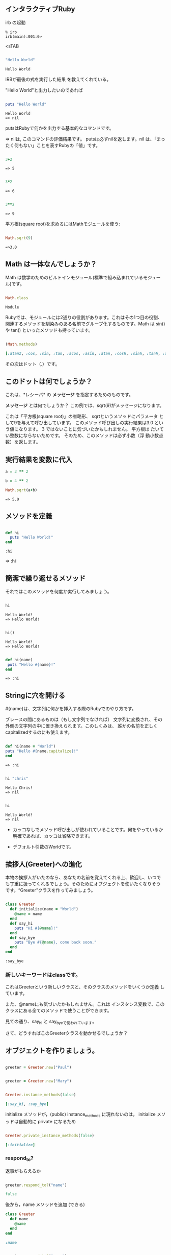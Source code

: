 ** インタラクティブRuby

irb の起動

: % irb
: irb(main):001:0>
<sTAB

#+BEGIN_SRC ruby :exports both

"Hello World"

#+END_SRC

#+RESULTS:
: Hello World

IRBが最後の式を実行した結果
を教えてくれている。 

"Hello World"と出力したいのであれば

#+BEGIN_SRC ruby :results output :exports both

puts "Hello World"

#+END_SRC

#+RESULTS:
: Hello World
: => nil

putsはRubyで何かを出力する基本的なコマンドです。 

=> nilは, このコマンドの評価結果です。 putsは必ずnilを返します。nil
は、「まったく何もない」ことを表すRubyの「値」です。

#+BEGIN_SRC ruby :exports both

3+2

#+END_SRC

#+RESULTS:
: => 5

#+BEGIN_SRC ruby :exports both

3*2

#+END_SRC

#+RESULTS:
: => 6

#+BEGIN_SRC ruby :exports both

3**2
#+END_SRC

#+RESULTS:
: => 9

平方根(square root)を求めるにはMathモジュールを使う:

#+BEGIN_SRC ruby :exports both

Math.sqrt(9)

#+END_SRC

#+RESULTS:
: =>3.0

** Math は一体なんでしょうか？

Math は数学のためのビルトインモジュール(標準で組み込まれているモジュー
ル)です。

#+BEGIN_SRC ruby :exports both

Math.class

#+END_SRC

#+RESULTS:
: Module

Rubyでは、モジュールには2通りの役割があります。これはその1つ目の役割、
関連するメソッドを馴染みのある名前でグループ化するものです。Math は
sin() や tan() といったメソッドも持っています。

#+BEGIN_SRC ruby :exports both :results code

(Math.methods)

#+END_SRC

#+RESULTS:
#+BEGIN_SRC ruby
[:atan2, :cos, :sin, :tan, :acos, :asin, :atan, :cosh, :sinh, :tanh, :acosh, :asinh, :atanh, :exp, :log, :log2, :log10, :sqrt, :cbrt, :frexp, :ldexp, :hypot, :erf, :erfc, :gamma, :lgamma, :<=>, :module_exec, :class_exec, :<=, :>=, :==, :===, :include?, :included_modules, :ancestors, :name, :public_instance_methods, :instance_methods, :private_instance_methods, :protected_instance_methods, :const_get, :constants, :const_defined?, :const_set, :class_variables, :class_variable_get, :remove_class_variable, :class_variable_defined?, :class_variable_set, :private_constant, :public_constant, :singleton_class?, :deprecate_constant, :freeze, :inspect, :module_eval, :const_missing, :prepend, :method_defined?, :class_eval, :public_method_defined?, :private_method_defined?, :<, :public_class_method, :>, :protected_method_defined?, :private_class_method, :to_s, :autoload, :autoload?, :instance_method, :public_instance_method, :include, :instance_of?, :public_send, :instance_variable_get, :instance_variable_set, :instance_variable_defined?, :remove_instance_variable, :private_methods, :kind_of?, :instance_variables, :tap, :public_method, :singleton_method, :is_a?, :extend, :define_singleton_method, :method, :to_enum, :enum_for, :=~, :!~, :eql?, :respond_to?, :display, :object_id, :send, :nil?, :hash, :class, :singleton_class, :clone, :dup, :itself, :taint, :tainted?, :untaint, :untrust, :trust, :untrusted?, :methods, :protected_methods, :frozen?, :public_methods, :singleton_methods, :!, :!=, :__send__, :equal?, :instance_eval, :instance_exec, :__id__]
#+END_SRC

その次はドット（.）です。

** このドットは何でしょうか？ 

これは、*レシーバ* の *メッセージ* を指定するためのものです。 

*メッセージ* とは何でしょうか？ この例では、sqrt(9)がメッセージになります。

これは「平方根(square root)」の省略形、 sqrtというメソッドにパラメータ
として9を与えて呼び出しています。 このメソッド呼び出しの実行結果は3.0
という値になります。 3 ではないことに気づいたかもしれません。 平方根は
たいてい整数にならないためです。 そのため、このメソッドは必ず小数（浮
動小数点数）を返します。


** 実行結果を変数に代入

#+BEGIN_SRC ruby :exports both
a = 3 ** 2

b = 4 ** 2

Math.sqrt(a+b)

#+END_SRC

#+RESULTS:
: => 5.0


** メソッドを定義

#+BEGIN_SRC ruby :exports both :session ruby

def hi
  puts "Hello World!"
end

#+END_SRC

#+RESULTS:
: :hi

=> :hi

** 簡潔で繰り返せるメソッド

それではこのメソッドを何度か実行してみましょう。
#+BEGIN_SRC ruby :exports both :results output :session ruby

hi

#+END_SRC

#+RESULTS:
: Hello World!
: => Hello World!

#+BEGIN_SRC ruby :exports both :results output :session ruby

hi()

#+END_SRC

#+RESULTS:
: Hello World!
: => Hello World!


#+BEGIN_SRC ruby :exports both :session ruby

def hi(name)
 puts "Hello #{name}!"
end

#+END_SRC

#+RESULTS:
: => :hi


** Stringに穴を開ける

#{name}は、文字列に何かを挿入する際のRubyでのやり方です。

ブレースの間にあるものは（もし文字列でなければ）
文字列に変換され、その外側の文字列の中に置き換えられます。このしくみは、
誰かの名前を正しくcapitalizedするのにも使えます。

#+BEGIN_SRC ruby :session ruby :exports both 

 def hi(name = "World")
 puts "Hello #{name.capitalize}!"
 end

#+END_SRC

#+RESULTS:
: => :hi

#+BEGIN_SRC ruby :exports both :session ruby :results output

hi "chris"

#+END_SRC

#+RESULTS:
: Hello Chris!
: => nil

#+BEGIN_SRC ruby :exports both :session ruby :results output

hi 

#+END_SRC

#+RESULTS:
: Hello World!
: => nil

- カッコなしでメソッド呼び出しが使われていることです。何をやっているか
  明確であれば、カッコは省略できます。

- デフォルト引数のWorldです。

** 挨拶人(Greeter)への進化

本物の挨拶人がいたのなら、あなたの名前を覚えてくれる上、歓迎し、いつで
も丁重に扱ってくれるでしょう。そのためにオブジェクトを使いたくなりそう
です。“Greeter”クラスを作ってみましょう。

#+BEGIN_SRC ruby :exports both :session ruby

 class Greeter
   def initialize(name = "World")
     @name = name
   end
   def say_hi
     puts "Hi #{@name}!"
   end
   def say_bye
     puts "Bye #{@name}, come back soon."
   end
 end

#+END_SRC

#+RESULTS:
: :say_bye

*** 新しいキーワードはclassです。

これはGreeterという新しいクラスと、そのクラスのメソッドをいくつか定義
しています。

また、@nameにも気づいたかもしれません。これは
インスタンス変数で、このクラスにある全てのメソッドで使うことができます。

見ての通り、say_hi と say_byeで使われています。

さて、どうすればこのGreeterクラスを動かせるでしょうか？


** オブジェクトを作りましょう。

#+BEGIN_SRC ruby :session ruby

greeter = Greeter.new("Paul")

#+END_SRC

#+RESULTS:
: #<Greeter:0x007f5a42934ee8 @name="Paul">


#+BEGIN_SRC ruby :session ruby

greeter = Greeter.new("Mary")

#+END_SRC

#+RESULTS:
: #<Greeter:0x007f5a427447a0 @name="Mary">

#+BEGIN_SRC ruby :session ruby :exports both :results code

Greeter.instance_methods(false)

#+END_SRC

#+RESULTS:
#+BEGIN_SRC ruby
[:say_hi, :say_bye]
#+END_SRC

initialize メソッドが，(public) instance_methods に現れないのは，
initialize メソッドは自動的に private になるため


#+BEGIN_SRC ruby :session ruby :exports both :results code

Greeter.private_instance_methods(false)

#+END_SRC

#+RESULTS:
#+BEGIN_SRC ruby
[:initialize]
#+END_SRC


*** respond_to? 

返事がもらえるか

#+BEGIN_SRC ruby :session ruby :exports both :results code

greeter.respond_to?("name")

#+END_SRC

#+RESULTS:
#+BEGIN_SRC ruby
false
#+END_SRC

後から，name メソッドを追加 (できる)

#+BEGIN_SRC ruby :session ruby :exports both :results code
class Greeter
  def name
    @name
  end
end

#+END_SRC

#+RESULTS:
#+BEGIN_SRC ruby
:name
#+END_SRC

#+BEGIN_SRC ruby :session ruby :exports both :results code

greeter.respond_to?("name")

#+END_SRC

#+RESULTS:
#+BEGIN_SRC ruby
true
#+END_SRC

*** ruby スクリプト

#+BEGIN_SRC ruby :tangle ri20min.rb
class Greeter
  def initialize(name = "World")
     @name = name
  end
  def say_hi
    puts "Hi #{@name}!"
  end
  def say_bye
    puts "Bye #{@name}, come back soon."
  end
end

class MegaGreeter
  attr_accessor :names

  #create the object
  def initialize(names="world")
    @name = names
  end

  #say hi to everybody
  def say_hi
    if @names.nil?
      puts "..."
    elsif @names.respond_to?("each")
      # @names is a list some kind, iterate!
      @names.each do |name|
        puts "Hello #{name}!"
      end
    else
      puts "Hello #{@names}!"
    end

    #say bye to everybody
    def say_bye
      if @names.nil?
        puts "..."
      elsif @names.respond_to?("join")
      # Join the list elements with commas
        puts "Goodby #{@names.join(", ")}. come back soon!"
      else
        puts "Goodby #{@names}. come back soon!"
      end
    end
  end
end

if __FILE__ == $0
  mg = MegaGreeter.new
  mg.say_hi
  mg.say_bye

  mg.names = "zeke"
  mg.say_hi
  mg.say_bye

  mg.names = ["Albert", "Brenda", "Charles"]
  mg.say_hi
  mg.say_bye
end
#+END_SRC

#+RESULTS:

  

